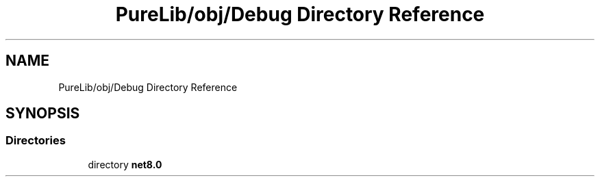 .TH "PureLib/obj/Debug Directory Reference" 3 "PureMatch" \" -*- nroff -*-
.ad l
.nh
.SH NAME
PureLib/obj/Debug Directory Reference
.SH SYNOPSIS
.br
.PP
.SS "Directories"

.in +1c
.ti -1c
.RI "directory \fBnet8\&.0\fP"
.br
.in -1c
